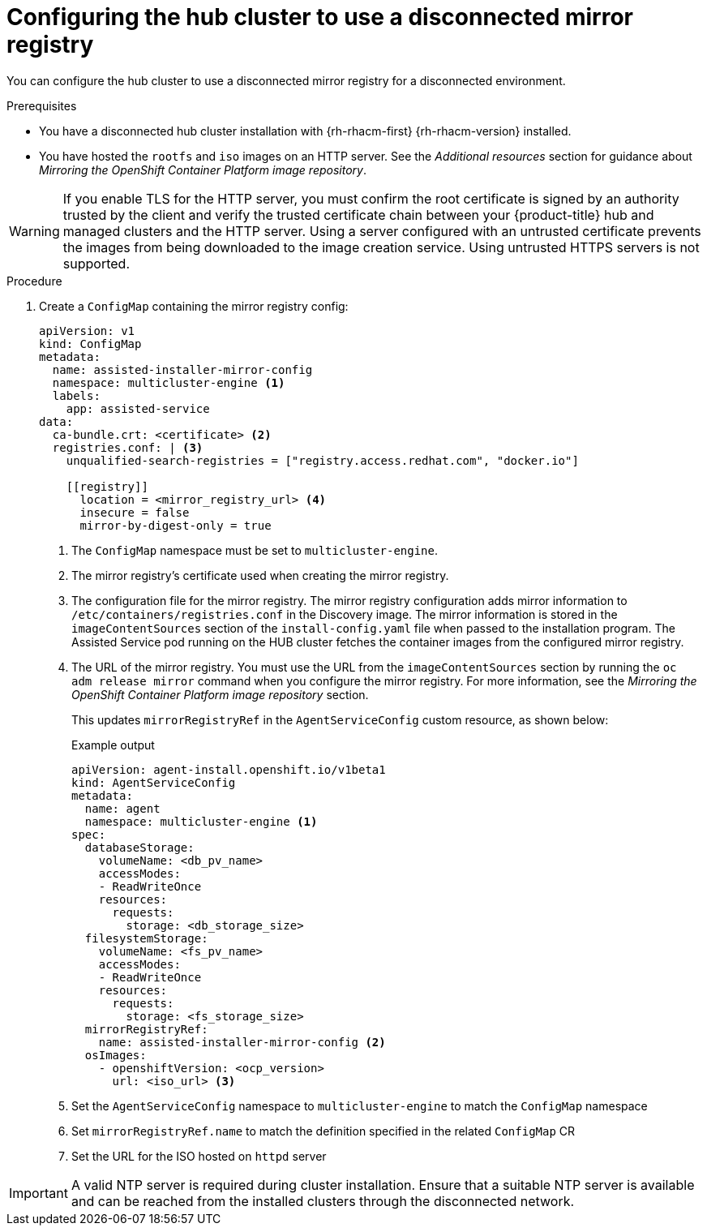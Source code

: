 // Module included in the following assemblies:
//
// * scalability_and_performance/ztp_far_edge/ztp-preparing-the-hub-cluster.adoc

:_mod-docs-content-type: PROCEDURE
[id="ztp-configuring-the-cluster-for-a-disconnected-environment_{context}"]
= Configuring the hub cluster to use a disconnected mirror registry

You can configure the hub cluster to use a disconnected mirror registry for a disconnected environment.

.Prerequisites

* You have a disconnected hub cluster installation with {rh-rhacm-first} {rh-rhacm-version} installed.

* You have hosted the `rootfs` and `iso` images on an HTTP server. See the _Additional resources_ section for guidance about _Mirroring the OpenShift Container Platform image repository_.

[WARNING]
====
If you enable TLS for the HTTP server, you must confirm the root certificate is signed by an authority trusted by the client and verify the trusted certificate chain between your {product-title} hub and managed clusters and the HTTP server. Using a server configured with an untrusted certificate prevents the images from being downloaded to the image creation service. Using untrusted HTTPS servers is not supported.
====

.Procedure

. Create a `ConfigMap` containing the mirror registry config:
+
[source,yaml]
----
apiVersion: v1
kind: ConfigMap
metadata:
  name: assisted-installer-mirror-config
  namespace: multicluster-engine <1>
  labels:
    app: assisted-service
data:
  ca-bundle.crt: <certificate> <2>
  registries.conf: | <3>
    unqualified-search-registries = ["registry.access.redhat.com", "docker.io"]

    [[registry]]
      location = <mirror_registry_url> <4>
      insecure = false
      mirror-by-digest-only = true
----
<1> The `ConfigMap` namespace must be set to `multicluster-engine`.
<2> The mirror registry’s certificate used when creating the mirror registry.
<3> The configuration file for the mirror registry. The mirror registry configuration adds mirror information to `/etc/containers/registries.conf` in the Discovery image. The mirror information is stored in the `imageContentSources` section of the `install-config.yaml` file when passed to the installation program. The Assisted Service pod running on the HUB cluster fetches the container images from the configured mirror registry.
<4> The URL of the mirror registry. You must use the URL from the `imageContentSources` section by running the `oc adm release mirror` command when you configure the mirror registry. For more information, see the _Mirroring the OpenShift Container Platform image repository_ section.
+
This updates `mirrorRegistryRef` in the `AgentServiceConfig` custom resource, as shown below:
+
.Example output
+
[source,yaml]
----
apiVersion: agent-install.openshift.io/v1beta1
kind: AgentServiceConfig
metadata:
  name: agent
  namespace: multicluster-engine <1>
spec:
  databaseStorage:
    volumeName: <db_pv_name>
    accessModes:
    - ReadWriteOnce
    resources:
      requests:
        storage: <db_storage_size>
  filesystemStorage:
    volumeName: <fs_pv_name>
    accessModes:
    - ReadWriteOnce
    resources:
      requests:
        storage: <fs_storage_size>
  mirrorRegistryRef:
    name: assisted-installer-mirror-config <2>
  osImages:
    - openshiftVersion: <ocp_version>
      url: <iso_url> <3>
----
<1> Set the `AgentServiceConfig` namespace to `multicluster-engine` to match the `ConfigMap` namespace
<2> Set `mirrorRegistryRef.name` to match the definition specified in the related `ConfigMap` CR
<3> Set the URL for the ISO hosted on `httpd` server

[IMPORTANT]
====
A valid NTP server is required during cluster installation. Ensure that a suitable NTP server is available and can be reached from the installed clusters through the disconnected network.
====

